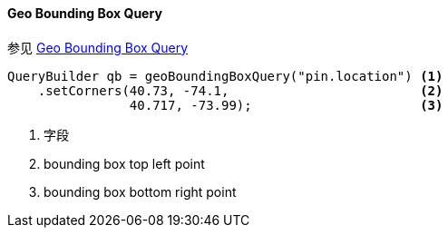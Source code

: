 [[java-query-dsl-geo-bounding-box-query]]
==== Geo Bounding Box Query

参见 https://www.elastic.co/guide/en/elasticsearch/reference/5.2/query-dsl-geo-bounding-box-query.html[Geo Bounding Box Query]

[source,java]
--------------------------------------------------
QueryBuilder qb = geoBoundingBoxQuery("pin.location") <1>
    .setCorners(40.73, -74.1,                         <2>
                40.717, -73.99);                      <3>
--------------------------------------------------
<1> 字段
<2> bounding box top left point
<3> bounding box bottom right point
